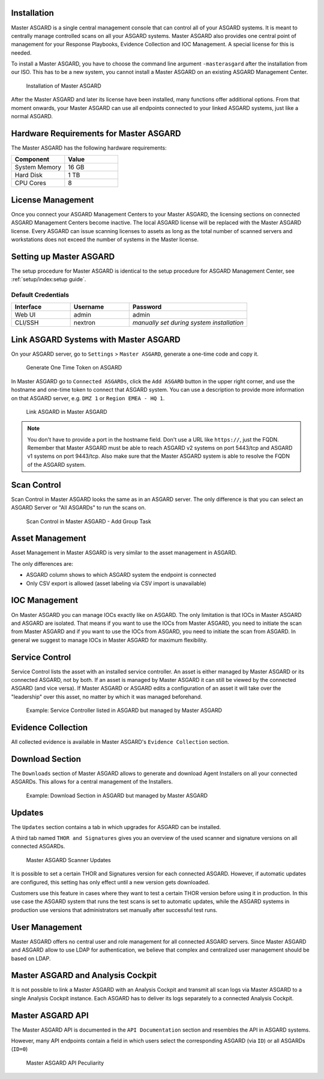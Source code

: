 .. index:: Master ASGARD

Installation
------------

Master ASGARD is a single central management console that can control
all of your ASGARD systems. It is meant to centrally manage controlled
scans on all your ASGARD systems. Master ASGARD also provides one central
point of management for your Response Playbooks, Evidence Collection
and IOC Management. A special license for this is needed.

To install a Master ASGARD, you have to choose the command line argument
``-masterasgard`` after the installation from our ISO. This has to be
a new system, you cannot install a Master ASGARD on an existing ASGARD
Management Center.

.. figure:: ../images/master-asgard-install.png
   :alt: Installation of Master ASGARD

   Installation of Master ASGARD

After the Master ASGARD and later its license have been installed, many
functions offer additional options. From that moment onwards, your
Master ASGARD can use all endpoints connected to your linked ASGARD systems,
just like a normal ASGARD.

Hardware Requirements for Master ASGARD
---------------------------------------

The Master ASGARD has the following hardware requirements:

.. list-table::
   :header-rows: 1
   :widths: 50, 50

   * - Component
     - Value
   * - System Memory
     - 16 GB
   * - Hard Disk
     - 1 TB
   * - CPU Cores
     - 8

License Management
------------------

Once you connect your ASGARD Management Centers to your Master ASGARD,
the licensing sections on connected ASGARD Management Centers become inactive.
The local ASGARD license will be replaced with the Master ASGARD license.
Every ASGARD can issue scanning licenses to assets as long as the
total number of scanned servers and workstations does not exceed the
number of systems in the Master license.

Setting up Master ASGARD
------------------------

The setup procedure for Master ASGARD is identical to the setup procedure for
ASGARD Management Center, see :ref:`setup/index:setup guide`.

Default Credentials
^^^^^^^^^^^^^^^^^^^

.. list-table::
   :header-rows: 1
   :widths: 25, 25, 50

   * - Interface
     - Username
     - Password
   * - Web UI
     - admin
     - admin
   * - CLI/SSH
     - nextron
     - `manually set during system installation`

Link ASGARD Systems with Master ASGARD 
--------------------------------------

On your ASGARD server, go to ``Settings`` > ``Master ASGARD``, generate a
one-time code and copy it.

.. figure:: ../images/link-master1.png
   :alt: Generate One Time Token

   Generate One Time Token on ASGARD

In Master ASGARD go to ``Connected ASGARDs``, click the ``Add ASGARD``
button in the upper right corner, and use the hostname and one-time token to
connect that ASGARD system. You can use a description to provide more
information on that ASGARD server, e.g. ``DMZ 1`` or ``Region EMEA - HQ 1``. 

.. figure:: ../images/link-asgard-in-master-asgard.png
   :alt: Link ASGARD in Master ASGARD

   Link ASGARD in Master ASGARD

.. note::
   You don't have to provide a port in the hostname field. Don't use a
   URL like ``https://``, just the FQDN. Remember that Master ASGARD
   must be able to reach ASGARD v2 systems on port 5443/tcp and ASGARD
   v1 systems on port 9443/tcp. Also make sure that the Master ASGARD
   system is able to resolve the FQDN of the ASGARD system.

Scan Control
------------

Scan Control in Master ASGARD looks the same as in an ASGARD server.
The only difference is that you can select an ASGARD Server or "All ASGARDs" to run the scans on.  

.. figure:: ../images/scan-control-in-master-asgard-add-group-task.png
   :alt: Master ASGARD Scan Control

   Scan Control in Master ASGARD - Add Group Task

Asset Management
----------------

Asset Management in Master ASGARD is very similar to the asset management in ASGARD. 

The only differences are:

* ASGARD column shows to which ASGARD system the endpoint is connected
* Only CSV export is allowed (asset labeling via CSV import is unavailable)

IOC Management
--------------

On Master ASGARD you can manage IOCs exactly like on ASGARD. The only
limitation is that IOCs in Master ASGARD and ASGARD are isolated. That
means if you want to use the IOCs from Master ASGARD, you need to initiate
the scan from Master ASGARD and if you want to use the IOCs from ASGARD,
you need to initiate the scan from ASGARD. In general we suggest to
manage IOCs in Master ASGARD for maximum flexibility.

Service Control
---------------

Service Control lists the asset with an installed service controller.
An asset is either managed by Master ASGARD or its connected ASGARD, not
by both. If an asset is managed by Master ASGARD it can still be viewed
by the connected ASGARD (and vice versa). If Master ASGARD or ASGARD
edits a configuration of an asset it will take over the "leadership"
over this asset, no matter by which it was managed beforehand.

.. figure:: ../images/master-service-controller.png
   :alt: Example: Service Controller listed in ASGARD but managed by Master ASGARD

   Example: Service Controller listed in ASGARD but managed by Master ASGARD

Evidence Collection 
-------------------

All collected evidence is available in Master ASGARD's ``Evidence Collection`` section. 

Download Section 
----------------

The ``Downloads`` section of Master ASGARD allows to generate and
download Agent Installers on all your connected ASGARDs. This
allows for a central management of the Installers.

.. figure:: ../images/master-asgard-download-section.png
   :alt: Example: Download Section in ASGARD but managed by Master ASGARD

   Example: Download Section in ASGARD but managed by Master ASGARD

Updates
-------

The ``Updates`` section contains a tab in which upgrades for ASGARD can be installed. 

A third tab named ``THOR and Signatures`` gives you an overview of
the used scanner and signature versions on all connected ASGARDs. 

.. figure:: ../images/master-asgard-scanner-updates.png
   :alt: Master ASGARD Scanner Updates

   Master ASGARD Scanner Updates

It is possible to set a certain THOR and Signatures version for each
connected ASGARD. However, if automatic updates are configured, this
setting has only effect until a new version gets downloaded.

Customers use this feature in cases where they want to test a certain
THOR version before using it in production. In this use case the ASGARD
system that runs the test scans is set to automatic updates, while the
ASGARD systems in production use versions that administrators set manually
after successful test runs. 

User Management
---------------

Master ASGARD offers no central user and role management for all connected
ASGARD servers. Since Master ASGARD and ASGARD allow to use LDAP for
authentication, we believe that complex and centralized user management
should be based on LDAP.

Master ASGARD and Analysis Cockpit
----------------------------------

It is not possible to link a Master ASGARD with an Analysis Cockpit and
transmit all scan logs via Master ASGARD to a single Analysis Cockpit
instance. Each ASGARD has to deliver its logs separately to a connected
Analysis Cockpit.

Master ASGARD API
-----------------

The Master ASGARD API is documented in the ``API Documentation``
section and resembles the API in ASGARD systems. 

However, many API endpoints contain a field in which users select the
corresponding ASGARD (via ``ID``) or all ASGARDs (``ID=0``) 

.. figure:: ../images/master-api1.png
   :alt: Master ASGARD API Peculiarity

   Master ASGARD API Peculiarity
